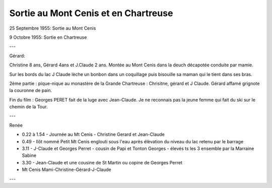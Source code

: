 .. post:: 25 Sep 1955
   :location: Mont Cenis, Chartreuse

Sortie au Mont Cenis et en Chartreuse
=====================================

25 Septembre 1955: Sortie au Mont Cenis

9 Octobre 1955: Sortie en Chartreuse

---

Gérard:

Christine 8 ans, Gérard 4ans et J.Claude 2 ans.
Montée au Mont Cenis dans la deuch décapotée conduite par mamie.

Sur les bords du lac J Claude lèche un bonbon dans un coquillage puis bisouille
sa maman qui le tient dans ses bras.

2ème partie : pique-nique au monastère de la Grande Chartreuse : Chrisitne,
gérard et J Claude. Gérard affamé grignote la couronne de pain.

Fin du film : Georges PERET fait de la luge avec Jean-Claude.
Je ne reconnais pas la jeune femme qui fait du ski sur le chemin de la Tour.

---

Renée

* 0.22 à 1.54 - Journée au Mt Cenis - Christine Gerard et Jean-Claude
* 0.49 - Ilôt nommé Petit Mt Cenis englouti sous l'eau après élèvation du niveau
  du lac retenu par le barrage
* 3.11 - J-Claude et Georges Perret - cousin de Papi et Tonton Georges - élevés
  ts les 3 ensemble par la Marraine Sabine
* 3.30 - Jean-Claude et une cousine de St Martin ou copine de Georges Perret
* Mt Cenis Mami-Christine-Gérard-J-Claude

---

.. video:: https://raw.githubusercontent.com/films-famille-gros/static/main/videos/1.mp4
   :width: 500
   :height: 300
